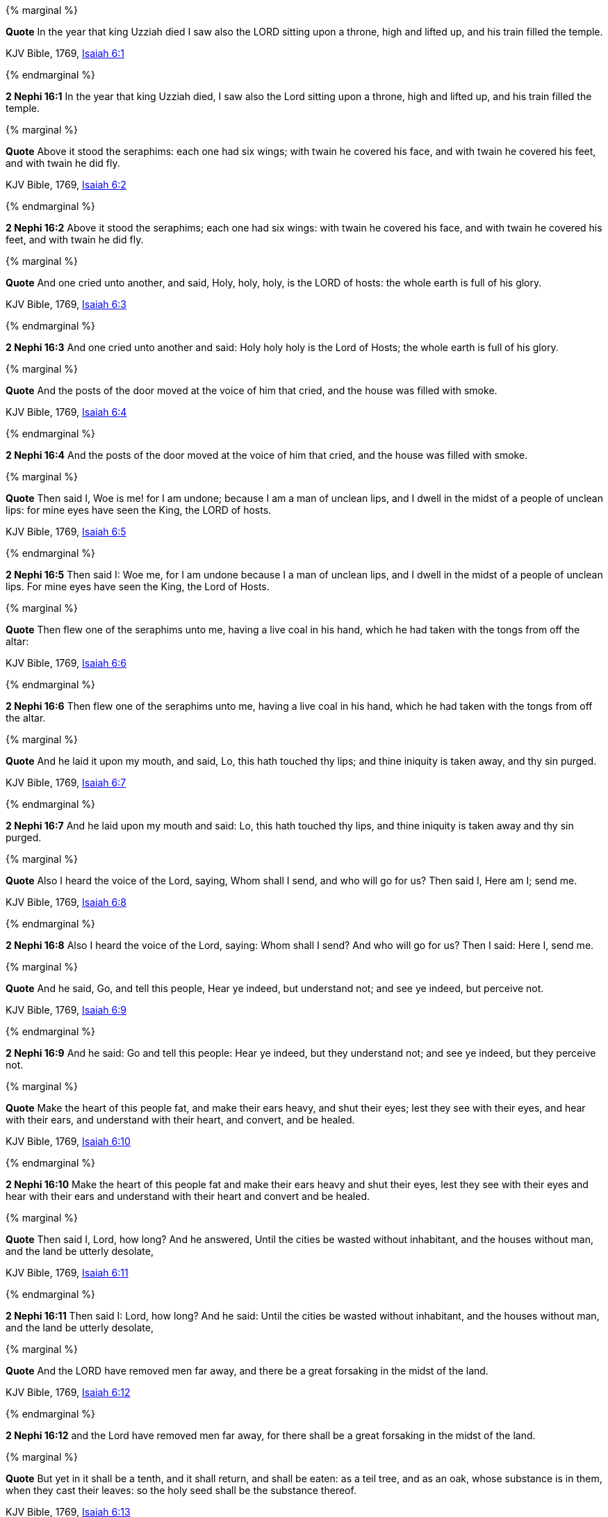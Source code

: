 {% marginal %}
****
*Quote* In the year that king Uzziah died I saw also the LORD sitting upon a throne, high and lifted up, and his train filled the temple.

KJV Bible, 1769, http://www.kingjamesbibleonline.org/Isaiah-Chapter-6/[Isaiah 6:1]
****
{% endmarginal %}


*2 Nephi 16:1* [yellow-background]#In the year that king Uzziah died, I saw also the Lord sitting upon a throne, high and lifted up, and his train filled the temple.#

{% marginal %}
****
*Quote* Above it stood the seraphims: each one had six wings; with twain he covered his face, and with twain he covered his feet, and with twain he did fly.

KJV Bible, 1769, http://www.kingjamesbibleonline.org/Isaiah-Chapter-6/[Isaiah 6:2]
****
{% endmarginal %}


*2 Nephi 16:2* [yellow-background]#Above it stood the seraphims; each one had six wings: with twain he covered his face, and with twain he covered his feet, and with twain he did fly.#

{% marginal %}
****
*Quote* And one cried unto another, and said, Holy, holy, holy, is the LORD of hosts: the whole earth is full of his glory.

KJV Bible, 1769, http://www.kingjamesbibleonline.org/Isaiah-Chapter-6/[Isaiah 6:3]
****
{% endmarginal %}


*2 Nephi 16:3* [yellow-background]#And one cried unto another and said: Holy holy holy is the Lord of Hosts; the whole earth is full of his glory.#

{% marginal %}
****
*Quote* And the posts of the door moved at the voice of him that cried, and the house was filled with smoke.

KJV Bible, 1769, http://www.kingjamesbibleonline.org/Isaiah-Chapter-6/[Isaiah 6:4]
****
{% endmarginal %}


*2 Nephi 16:4* [yellow-background]#And the posts of the door moved at the voice of him that cried, and the house was filled with smoke.#

{% marginal %}
****
*Quote* Then said I, Woe is me! for I am undone; because I am a man of unclean lips, and I dwell in the midst of a people of unclean lips: for mine eyes have seen the King, the LORD of hosts.

KJV Bible, 1769, http://www.kingjamesbibleonline.org/Isaiah-Chapter-6/[Isaiah 6:5]
****
{% endmarginal %}


*2 Nephi 16:5* [yellow-background]#Then said I: Woe me, for I am undone because I a man of unclean lips, and I dwell in the midst of a people of unclean lips. For mine eyes have seen the King, the Lord of Hosts.#

{% marginal %}
****
*Quote* Then flew one of the seraphims unto me, having a live coal in his hand, which he had taken with the tongs from off the altar:

KJV Bible, 1769, http://www.kingjamesbibleonline.org/Isaiah-Chapter-6/[Isaiah 6:6]
****
{% endmarginal %}


*2 Nephi 16:6* [yellow-background]#Then flew one of the seraphims unto me, having a live coal in his hand, which he had taken with the tongs from off the altar.#

{% marginal %}
****
*Quote* And he laid it upon my mouth, and said, Lo, this hath touched thy lips; and thine iniquity is taken away, and thy sin purged.

KJV Bible, 1769, http://www.kingjamesbibleonline.org/Isaiah-Chapter-6/[Isaiah 6:7]
****
{% endmarginal %}


*2 Nephi 16:7* [yellow-background]#And he laid upon my mouth and said: Lo, this hath touched thy lips, and thine iniquity is taken away and thy sin purged.#

{% marginal %}
****
*Quote* Also I heard the voice of the Lord, saying, Whom shall I send, and who will go for us? Then said I, Here am I; send me.

KJV Bible, 1769, http://www.kingjamesbibleonline.org/Isaiah-Chapter-6/[Isaiah 6:8]
****
{% endmarginal %}


*2 Nephi 16:8* [yellow-background]#Also I heard the voice of the Lord, saying: Whom shall I send? And who will go for us? Then I said: Here I, send me.#

{% marginal %}
****
*Quote* And he said, Go, and tell this people, Hear ye indeed, but understand not; and see ye indeed, but perceive not.

KJV Bible, 1769, http://www.kingjamesbibleonline.org/Isaiah-Chapter-6/[Isaiah 6:9]
****
{% endmarginal %}


*2 Nephi 16:9* [yellow-background]#And he said: Go and tell this people: Hear ye indeed, but they understand not; and see ye indeed, but they perceive not.#

{% marginal %}
****
*Quote* Make the heart of this people fat, and make their ears heavy, and shut their eyes; lest they see with their eyes, and hear with their ears, and understand with their heart, and convert, and be healed.

KJV Bible, 1769, http://www.kingjamesbibleonline.org/Isaiah-Chapter-6/[Isaiah 6:10]
****
{% endmarginal %}


*2 Nephi 16:10* [yellow-background]#Make the heart of this people fat and make their ears heavy and shut their eyes, lest they see with their eyes and hear with their ears and understand with their heart and convert and be healed.#

{% marginal %}
****
*Quote* Then said I, Lord, how long? And he answered, Until the cities be wasted without inhabitant, and the houses without man, and the land be utterly desolate,

KJV Bible, 1769, http://www.kingjamesbibleonline.org/Isaiah-Chapter-6/[Isaiah 6:11]
****
{% endmarginal %}


*2 Nephi 16:11* [yellow-background]#Then said I: Lord, how long? And he said: Until the cities be wasted without inhabitant, and the houses without man, and the land be utterly desolate,#

{% marginal %}
****
*Quote* And the LORD have removed men far away, and there be a great forsaking in the midst of the land.

KJV Bible, 1769, http://www.kingjamesbibleonline.org/Isaiah-Chapter-6/[Isaiah 6:12]
****
{% endmarginal %}


*2 Nephi 16:12* [yellow-background]#and the Lord have removed men far away, for there shall be a great forsaking in the midst of the land.#

{% marginal %}
****
*Quote* But yet in it shall be a tenth, and it shall return, and shall be eaten: as a teil tree, and as an oak, whose substance is in them, when they cast their leaves: so the holy seed shall be the substance thereof.

KJV Bible, 1769, http://www.kingjamesbibleonline.org/Isaiah-Chapter-6/[Isaiah 6:13]
****
{% endmarginal %}


*2 Nephi 16:13* [yellow-background]#But yet in it there shall be a tenth, and they shall return and shall be eaten; as a teil tree and as an oak whose substance is in them when they cast their leaves, so the holy seed shall be the substance thereof.#

